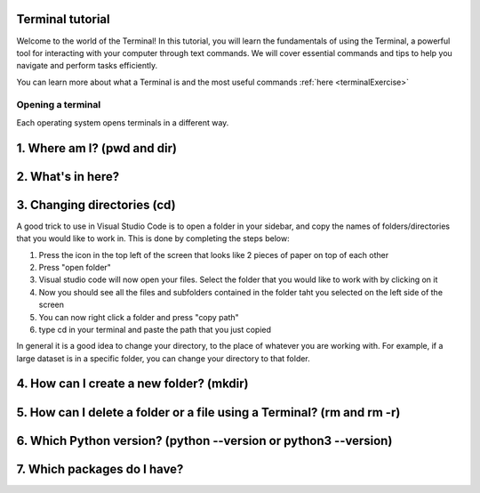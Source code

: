 .. _terminalTutorial:

Terminal tutorial
===================

Welcome to the world of the Terminal! In this tutorial, you will learn the fundamentals of using the Terminal, 
a powerful tool for interacting with your computer through text commands. 
We will cover essential commands and tips to help you navigate and perform tasks efficiently.

You can learn more about what a Terminal is and the most useful commands :ref:`here <terminalExercise>`


Opening a terminal
^^^^^^^^^^^^^^^^^^

Each operating system opens terminals in a different way. 


.. tab:: {{ win_powershell }}

   Search for ``powershell`` in the Windows taskbar search or 
   press :kbd:`Win-R` buttons (simultaneously), then type
   ``powershell`` in the small run window appearing, press :kbd:`Enter`.

   This should open a **Terminal** looking *something* like this:

   .. termynal:: termynal:pythonPS
      :title:  Powershell
      :windows:

      -  value: ''
         type: input
         prompt: 'PS C:\User\youruser>'


.. tab:: {{ win_batch }}

   Search for ``cmd`` in the Windows taskbar search
   or press :kbd:`Win-R` buttons (simultaneously), then type
   ``cmd`` in the small run window appearing, press :kbd:`Enter`.
  
   This should open a **Terminal** looking *something* like this:

   .. termynal:: termynal:pythonCMD
         :title: Command Propmt
         :windows:

         -  value: ''
            type: input
            prompt: 'C:\User\youruser>'


.. tab:: {{ mac_bash }}

   Open the Launchpad icon in the Dock, or press :kbd:`Command-Space`; type ``Terminal`` and click on it.

   See more detailed explanation `here <https://support.apple.com/en-gb/guide/terminal/apd5265185d-f365-44cb-8b09-71a064a42125/mac>`__.
   
   This should open a **Terminal** looking *something* like this:

   .. termynal:: termynal:pythonMAC
      :title: bash
      :unix:

      -  value: ''
         type: input
         prompt: 'username@mac~$'

.. tab:: {{ linux_bash }}

   **Note**: This depends on the distribution you are using. Nearly all Linux distributions
   has the Terminal icon near the Desktop.

   Try one of the following options:

   1. Press :kbd:`Ctrl-Alt-T` simultaneously.
   2. Press the :kbd:`Win` key which should open up a search box, type
      ``terminal`` and press :kbd:`Enter`
   3. Open a file explorer and right-click a folder,
      there should be an option name ``Open in Terminal`` which will open that
      folder in the terminal.

   This should open a **Terminal** looking *something* like this:   

   .. termynal:: termynal:pythonLINUX
         :title: bash
         :unix:

         -  value: ''
            type: input
            prompt: 'username@linux~$'






1. Where am I? (pwd and dir)
=============================


.. tab:: {{ win_powershell }} 
      
   To find out your current directory (location), you can use the 
   ``pwd`` command on Windows. 

   -Type and enter ``pwd`` in your Terminal.

   This should look *something* like this in your **Terminal**:
   
   .. termynal:: termynal:cdPS
      :title: Powershell
      :windows:

      -  value: pwd
         type: input
         prompt: 'PS C:\User\youruser>'
      -  'PS C:\User\youruser>'

.. tab:: {{ win_batch }} 
   
   To find out your current directory (location), you can use the  
   ``cd`` command on Windows. 

   -Type and enter ``cd`` in your Terminal.

   This should look *something* like this in your **Terminal**:
   
   .. termynal:: termynal:cdCMD
      :title: Command Prompt
      :windows:

      -  value: cd
         type: input
         prompt: 'C:\User\youruser>'
      -  'C:\User\youruser>'

.. tab:: {{ mac_bash }} 

   To find out your current directory (location), you can use the 
   ``pwd`` command on Unix-based systems (Linux or macOS).

   -Type and enter ``pwd`` in your Terminal.

   This should look *something* like this in your **Terminal**:
   

   
   .. termynal:: termynal:pwdMAC
      :title: Bash
      :unix:

      -  value: pwd
         type: input
         prompt: 'username@mac~$'
      -  /home/username

.. tab:: {{ linux_bash }} 


   To find out your current directory (location), you can use the 
   ``pwd`` command on Unix-based systems (Linux or macOS). 

   -Type and enter ``pwd`` in your Terminal. 

   This should look *something* like this in your **Terminal**:
   
   
   .. termynal:: termynal:pwdLINUX
      :title: Bash
      :unix:

      -  value: pwd
         type: input
         prompt: 'username@linux~$'
      -  /home/username





2. What's in here?
===================================


.. tab:: {{ win_powershell }} 

   To list the contents of your current directory in PowerShell, you can use the ``ls`` cmdlet. 
   If you want to see only files and not directories, use ``ls -Force``. 
   

   1- Type and enter in your Terminal:
   ``ls``

   2- Type and enter in your Terminal:
   ``ls -Force``

   This should look *something* like this in your **Terminal**:


   .. termynal:: termynal:lsPS
      :title: Powershell
      :windows:

      -  value: ls
         type: input
         prompt: 'PS C:\User\youruser>'
      -  ' Directory: C:\User\youruser'
      -
      -  '   Mode                LastWriteTime         Length Name'
      -  '   ----                -------------         ------ ----'
      -  '   d-----        8/1/2021  10:00 AM              myfolder1'
      -  '   d-----        8/1/2021  10:00 AM              myfolder2'
      -  '   -a----        8/1/2021  10:00 AM              0 myfile.txt'
      -  '   -a----        8/1/2021  10:00 AM              0 myscript.py'
      -  value: ls -Force
         type: input
         prompt: 'PS C:\User\youruser>'
      -  ' Directory: C:\User\youruser'
      -
      -  '   Mode                LastWriteTime         Length Name'
      -  '   ----                -------------         ------ ----'
      -  '   d-----        8/1/2021  10:00 AM              .hiddenfolder'
      -  '   -a----        8/1/2021  10:00 AM              0 .hiddenfile'
      -  '   -a----        8/1/2021  10:00 AM              0 myfile.txt'
      -  '   -a----        8/1/2021  10:00 AM              0 myscript.py'

.. tab:: {{ win_batch }}

   To list the contents of your current directory in Windows Command Prompt, you can use the ``dir`` command. If you want to see hidden files and directories as well, use ``dir /a``. 
   

   1- Type and enter in your Terminal:
   ``dir``

   2- Type and enter in your Terminal:
   ``dir /a``

   This should look *something* like this in your **Terminal**:

   
   .. termynal:: termynal:dirCMD
      :title: Command prompt
      :windows:

      -  value: dir
         type: input
         prompt: 'C:\User\youruser>'
      -  ' Volume in drive C has no label.'
      -  '   Volume Serial Number is 1234-5678'
      -  
      -  '   Directory of C:\User\youruser'
      -  
      -  '   08/01/2021  10:00 AM    <DIR>          .'
      -  '   08/01/2021  10:00 AM    <DIR>          ..'
      -  '   08/01/2021  10:00 AM    <DIR>          myfolder1'
      -  '   08/01/2021  10:00 AM    <DIR>          myfolder2'
      -  '   08/01/2021  10:00 AM                 0 myfile.txt'
      -  '   08/01/2021  10:00 AM                 0 myscript.py'
      -  '                  2 File(s)              0 bytes'
      -  '                  4 Dir(s)  1,234,567,890 bytes free'
      -  value: dir /a
         type: input
         prompt: 'C:\User\youruser>'
      -  ' Volume in drive C has no label.'
      -  '   Volume Serial Number is 1234-5678'
      -  
      -  '   Directory of C:\User\youruser'
      -  
      -  '   08/01/2021  10:00 AM    <DIR>          .'
      -  '   08/01/2021  10:00 AM    <DIR>          ..'
      -  '   08/01/2021  10:00 AM    <DIR>          .hiddenfolder'
      -  '   08/01/2021  10:00 AM                 0 .hiddenfile'
      -  '   08/01/2021  10:00 AM    <DIR>          myfolder1'
      -  '   08/01/2021  10:00 AM    <DIR>          myfolder2'
      -  '   08/01/2021  10:00 AM                 0 myfile.txt'
      -  '   08/01/2021  10:00 AM                 0 myscript.py'
      -  '                  3 File(s)              0 bytes'
      -  '                  5 Dir(s)  1,234,567,890 bytes free'

.. tab:: {{ mac_bash }}

   To list the contents of your current directory, you can use the ``ls`` command. 
   If you want to see hidden files as well, use ``ls -a``.  
   

   1- Type and enter in your Terminal:
   ``ls``

   2- Type and enter in your Terminal:
   ``ls -a``

   This should look *something* like this in your **Terminal**:

  
   
   .. termynal:: termynal:lsMAC
        :title: bash
        :unix:

        -   value: ls
            type: input
            prompt: 'username@mac~$'
        -   myfolder1 myfolder2 myfile.txt myscript.py
        -   value: ls -a
            type: input
            prompt: 'username@mac~$'
        -   .hiddenfolder .hiddenfile myfolder1 myfolder2 myfile.txt myscript.py


.. tab:: {{ linux_bash }}
   
   To list the contents of your current directory, you can use the ``ls`` command. If you want to see hidden files as well, use ``ls -a``.

   1- Type and enter in your Terminal:
   ``ls``

   2- Type and enter in your Terminal:
   ``ls -a``

   This should look *something* like this in your **Terminal**:

   
   .. termynal:: termynal:lsLINUX
        :title: bash
        :unix:

        -   value: ls
            type: input
            prompt: 'username@linux~$'
        -   myfolder1 myfolder2 myfile.txt myscript.py
        -   value: ls -a
            type: input
            prompt: 'username@linux~$'
        -   .hiddenfolder .hiddenfile myfolder1 myfolder2 myfile.txt myscript.py



3. Changing directories (cd)
==========================================

.. tab:: {{ win_powershell }} 

   To navigate to a different directory, you can use the ``cd`` command followed by the path to the desired directory. For example, to move to a directory named "MyFolder," do as explained below:

   1- Type and enter in your Terminal: ``cd MyFolder``
   
   2-Type and enter in your Terminal: ``cd ..``
   
   This should look *something* like this in your **Terminal**:
   
   .. termynal:: termynal:chdirps
        :title: Powershell
        :windows:

         -  value: cd MyFolder
            type: input
            prompt: 'PS C:\User\youruser>'
         -  prompt: 'PS C:\User\youruser\MyFolder>'  
         -  value: cd ..
            type: input
            prompt: 'PS C:\User\youruser\Myfolder>'
         -  prompt: 'PS C:\User\youruser>'  


.. tab:: {{ win_batch }}

   **Warning 1**:
   Note that instead of ``MyFolder`` you should use one of the folders listed in the previous exercise.

   **Warning 2 (for Windows)**:
   Note when typing the directory name of subfolders, that windows uses backslashes ``\`` and NOT forward slashes ``/``

   To navigate to a different directory, you can use the ``cd`` command followed by the path to the desired 
   directory, and to navigate one step backwards, you can use the ``cd ..`` command.

   1- Type and enter in your Terminal: ``cd MyFolder``
   
   2-Type and enter in your Terminal: ``cd ..``
   
   This should look *something* like this in your **Terminal**:
   
   .. termynal:: termynal:chdircmd
        :title: Command prompt
        :windows:

         -  value: cd MyFolder
            type: input
            prompt: 'C:\User\youruser>'
         -  prompt: 'C:\User\youruser\MyFolder>'
         -  value: cd ..
            type: input
            prompt: 'C:\User\youruser\Myfolder>'
         -  prompt: 'C:\User\youruser>'

.. tab:: {{ mac_bash }}

   **Warning**:
   Note that instead of ``MyFolder`` you should use one of the folders listed in the previous exercise.

   To navigate to a different directory, you can use the ``cd`` command followed by the path to the desired 
   directory, and to navigate one step backwards, you can use the ``cd ..`` command.

   1- Type and enter in your Terminal: ``cd MyFolder``
   
   2-Type and enter in your Terminal: ``cd ..``

   This should look *something* like this in your **Terminal**:
   
   .. termynal:: termynal:chdirmac
        :title: bash
        :unix:

         -  value: cd MyFolder # On Unix-based systems (Linux or macOS)
            type: input
            prompt: 'username@mac~%'
         -  prompt: username@mac MyFolder~%
         -  value: cd ..
            type: input
            prompt: 'username@mac MyFolder~%'
         -  prompt: username@mac~%

   

   
.. tab:: {{ linux_bash }}

   **Warning**:
   Note that instead of ``MyFolder`` you should use one of the folders listed in the previous exercise.

   To navigate to a different directory, you can use the ``cd`` command followed by the path to the desired 
   directory, and to navigate one step backwards, you can use the ``cd ..`` command.

   1- Type and enter in your Terminal: ``cd MyFolder``
   
   2-Type and enter in your Terminal: ``cd ..``
   
   This should look *something* like this in your **Terminal**:


   .. termynal:: termynal:chdirlinux
        :title: bash
        :unix:

         -  value: cd MyFolder 
            type: input
            prompt: 'username@linux~$'
         -  prompt: 'username@linux MyFolder~$'
         -  value: cd ..
            type: input
            prompt: 'username@linuxMyFolder~$'
         -  prompt: 'username@linux~$'



A good trick to use in Visual Studio Code is to open a folder in your sidebar, and copy the names of folders/directories that you would like to work in. This is done by completing the steps below:

#. Press the icon in the top left of the screen that looks like 2 pieces of paper on top of each other
#. Press "open folder"
#. Visual studio code will now open your files. Select the folder that you would like to work with by clicking on it
#. Now you should see all the files and subfolders contained in the folder taht you selected on the left side of the screen
#. You can now right click a folder and press "copy path"
#. type cd in your terminal and paste the path that you just copied 

In general it is a good idea to change your directory, to the place of whatever you are working with. For example, if a large dataset is in a specific folder, you can change your directory to that folder. 



4. How can I create a new folder? (mkdir)
=============================

.. tab::  Windows (Powershell) 

   To create a new folder you can use ``mkdir`` on your Terminal. Then, you can use ``ls`` to see 
   if the folder was successfully created.

   1-Type and enter in your Terminal: ``mkdir NewPythonFolder``

   2-Type and enter in your Terminal: ``ls``

   This should look *something* like this in your **Terminal**:

   
   .. termynal:: termynal:mkdirPS
        :title: Powershell
        :windows:

        -   value: mkdir NewPythonFolder
            type: input
            prompt: 'PS C:\User\youruser>'
        -   value: ls
            type: input
            prompt: 'PS C:\User\youruser>'
        -  ' Directory: C:\User\youruser'
        -
        -  '   Mode                LastWriteTime         Length Name'
        -  '   ----                -------------         ------ ----'
        -  '   d-----        8/1/2021  10:00 AM              myfolder1'
        -  '   d-----        8/1/2021  10:00 AM              myfolder2'
        -  '   -a----        8/1/2021  10:00 AM              0 myfile.txt'
        -  '   -a----        8/1/2021  10:00 AM              0 myscript.py' 
        -  '   d-----        8/1/2021  10:00 AM              NewPythonFolder'     



.. tab:: Windows (Command prompt)

   To create a new folder you can use ``mkdir`` on your Terminal. Then, you can use ``dir`` to see 
   if the folder was successfully created.
   
   1-Type and enter in your Terminal: ``mkdir NewPythonFolder``

   2-Type and enter in your Terminal: ``dir``

   This should look *something* like this in your **Terminal**:
   
   .. termynal:: termynal:mkdirCMD
        :title: Command prompt
        :windows:

        -   value: mkdir NewPythonFolder
            type: input
            prompt: 'C:\User\youruser>'
        -   value: dir
            type: input
            prompt: 'PS C:\User\youruser>'
        -  ' Directory: C:\User\youruser'
        -
        -  '   Mode                LastWriteTime         Length Name'
        -  '   ----                -------------         ------ ----'
        -  '   d-----        8/1/2021  10:00 AM              myfolder1'
        -  '   d-----        8/1/2021  10:00 AM              myfolder2'
        -  '   -a----        8/1/2021  10:00 AM              0 myfile.txt'
        -  '   -a----        8/1/2021  10:00 AM              0 myscript.py' 
        -  '   d-----        8/1/2021  10:00 AM              NewPythonFolder'    



.. tab:: Mac Terminal

   To create a new folder you can use ``mkdir`` on your Terminal. Then, you can use ``ls`` to see 
   if the folder was successfully created.
   
   1-Type and enter in your Terminal: ``mkdir NewPythonFolder``

   2-Type and enter in your Terminal: ``ls``

   This should look *something* like this in your **Terminal**:

   
   .. termynal:: termynal:mkdirMAC
        :title: Command prompt
        :unix:

        -   value: mkdir NewPythonFolder 
            type: input
            prompt: 'username@mac ~ %'
        -   value: ls
            type: input
            prompt: 'username@mac~$'
        -   myfolder1 myfolder2 myfile.txt myscript.py NewPythonFolder


        




.. tab:: Linux Terminal

   To create a new folder you can use ``mkdir`` on your Terminal. Then, you can use ``ls`` to see 
   if the folder was successfully created.
   
   1-Type and enter in your Terminal: ``mkdir NewPythonFolder``

   2-Type and enter in your Terminal: ``ls``

   This should look *something* like this in your **Terminal**:

   
   .. termynal:: termynal:mkdirLINUX
        :title: Command prompt
        :unix:

        -   value: mkdir NewPythonFolder
            type: input
            prompt: 'username@linux~$'
        -   value: ls
            type: input
            prompt: 'username@linux~$'     
        -   myfolder1 myfolder2 myfile.txt myscript.py NewPythonFolder
    



5. How can I delete a folder or a file using a Terminal? (rm and rm -r)
=============================


.. tab::  Windows (Powershell) 

   You can use ``rm`` to delete a file or ``rm -r`` to delete a folder using the Terminal. 

   1-Type and enter in your Terminal: ``rm -r NewPythonFolder``

   2-Type and enter in your Terminal: ``ls``

   This should look *something* like this in your **Terminal**:


   
   .. termynal:: termynal:rmPS
        :title: Powershell
        :windows:

        -   value: rm -r NewPythonFolder
            type: input
            prompt: 'PS C:\User\youruser>'
        -   value: ls
            type: input
            prompt: 'PS C:\User\youruser>'
        -  ' Directory: C:\User\youruser'
        -
        -  '   Mode                LastWriteTime         Length Name'
        -  '   ----                -------------         ------ ----'
        -  '   d-----        8/1/2021  10:00 AM              myfolder1'
        -  '   d-----        8/1/2021  10:00 AM              myfolder2'
        -  '   -a----        8/1/2021  10:00 AM              0 myfile.txt'
        -  '   -a----        8/1/2021  10:00 AM              0 myscript.py' 

.. tab:: Windows (Command prompt)
   
   You can use ``del`` to delete a file or ``rmdir /s`` to delete a folder using the Terminal. 

   1-Type and enter in your Terminal: ``rmdir /s NewPythonFolder``

   2-Type and enter in your Terminal: ``dir``

   This should look *something* like this in your **Terminal**:

   
   .. termynal:: termynal:rmCMD
        :title: Command prompt
        :windows:

        -   value: rmdir /s NewPythonFolder
            type: input
            prompt: 'C:\User\youruser>'
        -   value: dir
            type: input
            prompt: 'PS C:\User\youruser>'
        -  ' Directory: C:\User\youruser'
        -
        -  '   Mode                LastWriteTime         Length Name'
        -  '   ----                -------------         ------ ----'
        -  '   d-----        8/1/2021  10:00 AM              myfolder1'
        -  '   d-----        8/1/2021  10:00 AM              myfolder2'
        -  '   -a----        8/1/2021  10:00 AM              0 myfile.txt'
        -  '   -a----        8/1/2021  10:00 AM              0 myscript.py' 



.. tab:: Mac Terminal

   You can use ``rm`` to delete a file or ``rm -r`` to delete a folder using the Terminal. 

   1-Type and enter in your Terminal: ``rm -r NewPythonFolder``

   2-Type and enter in your Terminal: ``ls``

   This should look *something* like this in your **Terminal**:   

   
   .. termynal:: termynal:rmMAC
        :title: Command prompt
        :unix:

        -   value: rm -r NewPythonFolder 
            type: input
            prompt: 'username@mac ~ %'
        -   value: ls
            type: input
            prompt: 'username@mac~$'
        -   myfolder1 myfolder2 myfile.txt myscript.py NewPythonFolder


        


   
.. tab:: Linux Terminal

   You can use ``rm`` to delete a file or ``rm -r`` to delete a folder using the Terminal. 

   1-Type and enter in your Terminal: ``rm -r NewPythonFolder``

   2-Type and enter in your Terminal: ``ls``

   This should look *something* like this in your **Terminal**:

   
   .. termynal:: termynal:rmLINUX
        :title: Command prompt
        :unix:

        -   value: rm -r NewPythonFolder
            type: input
            prompt: 'username@linux~$'
        -   value: ls
            type: input
            prompt: 'username@linux~$'     
        -   myfolder1 myfolder2 myfile.txt myscript.py NewPythonFolder        
        




6. Which Python version? (python --version or python3 --version)
==================================




.. tab::  Windows (Powershell) 

   To check which Python version you have you can use ``python --version``

   To enter Python in your Terminal you can use ``python``

   To exit Python in your Terminal you can use ``exit()``

   1-Type and enter in your Terminal: ``python --version`` 

   2-Type and enter in your Terminal: ``python``

   3-Type and enter in your Terminal: ``exit()``
   

   This should look *something* like this in your **Terminal**:

   
   
   .. termynal:: termynal:pythonversionPSS
        :title: Powershell
        :windows:

        -   value: python --version
            type: input
            prompt: 'PS C:\User\youruser>'
        -   'Python 3.11.4' 
        -   value: python
            type: input
            prompt: 'PS C:\User\youruser>'
        -  'Python 3.11.5 (main, Sep 11 2023, 13:54:46) [GCC 11.2.0] on Windows'
        -  'Type "help", "copyright", "credits" or "license" for more information.'
        -   value: exit()
            type: input
            prompt: '>>>'
        -   value: ''
            type: input
            prompt: 'PS C:\User\youruser>' 

.. tab:: Windows (Command prompt)

   To check which Python version you have you can use ``python --version``

   To enter Python in your Terminal you can use ``python``

   To exit Python in your Terminal you can use ``exit()``

   1-Type and enter in your Terminal: ``python --version`` 

   2-Type and enter in your Terminal: ``python``

   3-Type and enter in your Terminal: ``exit()``
   

   This should look *something* like this in your **Terminal**:

   
   .. termynal:: termynal:pythonversionCMD
        :title: Command prompt
        :windows:

        -   value: python --version
            type: input
            prompt: 'C:\User\youruser>'
        -   'Python 3.11.4'  
        -   value: python
            type: input
            prompt: 'PS C:\User\youruser>'
        -  'Python 3.11.5 (main, Sep 11 2023, 13:54:46) [GCC 11.2.0] on Windows'
        -  'Type "help", "copyright", "credits" or "license" for more information.'
        -   value: exit()
            type: input
            prompt: '>>>'
        -   value: ''
            type: input
            prompt: 'PS C:\User\youruser>' 



.. tab:: Mac Terminal

   To check which Python version you have you can use ``python3 --version``

   **Note that this might change depending 
   whether you have more than one Python version installed**

   To enter Python in your Terminal you can use ``python3``

   To exit Python in your Terminal you can use ``exit()``

   1-Type and enter in your Terminal: ``python3 --version`` 

   2-Type and enter in your Terminal: ``python3``

   3-Type and enter in your Terminal: ``exit()``
   

   This should look *something* like this in your **Terminal**:

   

   .. termynal:: termynal:pythonversionMAC
        :title: Command prompt
        :unix:

        -   value: python3 --version 
            type: input
            prompt: 'username@mac ~ %'
        -   'Python 3.11.4' 
        -   value: python3
            type: input
            prompt: 'username@mac ~ %'
        -  'Python 3.11.5 (main, Sep 11 2023, 13:54:46) [GCC 11.2.0] on darwin'
        -  'Type "help", "copyright", "credits" or "license" for more information.'
        -   value: exit()
            type: input
            prompt: '>>>'
        -   value: ''
            type: input
            prompt: 'username@mac ~ %' 


    


  

.. tab:: Linux Terminal
   
   To check which Python version you have you can use ``python3 --version``

   **Note that this might change depending 
   whether you have more than one Python version installed**

   To enter Python in your Terminal you can use ``python3``

   To exit Python in your Terminal you can use ``exit()``

   1-Type and enter in your Terminal: ``python3 --version`` 

   2-Type and enter in your Terminal: ``python3``

   3-Type and enter in your Terminal: ``exit()``
   

   This should look *something* like this in your **Terminal**:

   

   
   .. termynal:: termynal:pythonversionLINUX
        :title: Command prompt
        :unix:

        -   value: python3 --version
            type: input
            prompt: 'username@linux~$'
        -   'Python 3.11.4'  
        -   value: python3
            type: input
            prompt: 'username@linux~$'
        -  'Python 3.11.5 (main, Sep 11 2023, 13:54:46) [GCC 11.2.0] on linux'
        -  'Type "help", "copyright", "credits" or "license" for more information.'
        -   value: exit()
            type: input
            prompt: '>>>'
        -   value: ''
            type: input
            prompt: 'username@linux~$' 



7. Which packages do I have? 
==================================================


.. tab:: {{ win_powershell }} 
   
   To see which packages you currently have in Python, you can use ``pip list``. 

   This should look *something* like this in your **Terminal**:
   
   .. termynal:: termynal:pip3list
        :title: Powershell
        :windows:

        -   value: pip list
            type: input
            prompt: 'PS C:\User\youruser>'
        -   "numpy     3.0.2"
        -   "sympy     2.0.4"



.. tab:: {{ win_batch }}
   
   To see which packages you currently have in Python, you can use ``pip list``. 

   This should look *something* like this in your **Terminal**:
   
   .. termynal:: termynal:pip3listcmd
        :title: Command prompt
        :windows:

        -   value: pip list
            type: input
            prompt: 'C:\User\youruser>'
        -   "numpy   3.0.2"
        -   "sympy   2.0.4"

 

.. tab:: {{ mac_bash }}
   
   To see which packages you currently have in Python, you can use ``pip3 list``. 

   This should look *something* like this in your **Terminal**:

   
   .. termynal:: termynal:pip3listmac
        :title: bash
        :unix:

        -   value: pip3 list # On Unix-based systems (Linux or macOS)
            type: input
            prompt: 'username@mac~%'
        -   "numpy   3.0.2"
        -   "sympy   2.0.4"

   



.. tab:: {{ linux_bash }}
   
   To see which packages you currently have in Python, you can use ``pip3 list``. 

   This should look *something* like this in your **Terminal**:

   .. termynal:: termynal:pip3listlinux
        :title: bash
        :unix:

        -   value: pip3 list # On Unix-based systems (Linux or macOS)
            type: input
            prompt: 'username@linux~$'
        -   "numpy   3.0.2"
        -   "sympy   2.0.4"




    
